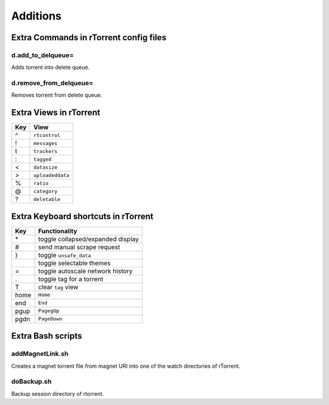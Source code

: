 Additions
=========


Extra Commands in rTorrent config files
---------------------------------------

d.add_to_delqueue=
^^^^^^^^^^^^^^^^^^
Adds torrent into delete queue.

d.remove_from_delqueue=
^^^^^^^^^^^^^^^^^^^^^^^
Removes torrent from delete queue.


Extra Views in rTorrent
-----------------------

=== =====================================================
Key View
=== =====================================================
 ^  ``rtcontrol``
 !  ``messages``
 t  ``trackers``
 :  ``tagged``
 <  ``datasize``
 >  ``uploadeddata``
 %  ``ratio``
 @  ``category``
 ?  ``deletable``
=== =====================================================


Extra Keyboard shortcuts in rTorrent
------------------------------------

==== =====================================================
Key  Functionality
==== =====================================================
 \*  toggle collapsed/expanded display
 #   send manual scrape request
 }   toggle ``unsafe_data``
 |   toggle selectable themes
 =   toggle autoscale network history
 .   toggle tag for a torrent
 T   clear ``tag`` view
home ``Home``
end  ``End``
pgup ``PagegUp``
pgdn ``PageDown``
==== =====================================================


Extra Bash scripts
------------------

addMagnetLink.sh
^^^^^^^^^^^^^^^^
Creates a magnet torrent file from magnet URI into one of the watch directories of rTorrent.

doBackup.sh
^^^^^^^^^^^
Backup session directory of rtorrent.



